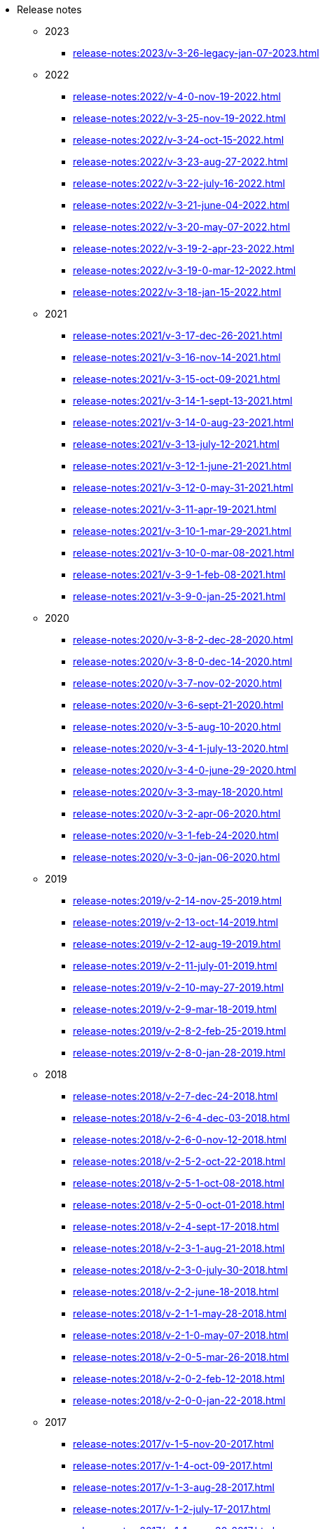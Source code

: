 * Release notes

** 2023
*** xref:release-notes:2023/v-3-26-legacy-jan-07-2023.adoc[]
** 2022
*** xref:release-notes:2022/v-4-0-nov-19-2022.adoc[]
*** xref:release-notes:2022/v-3-25-nov-19-2022.adoc[]
*** xref:release-notes:2022/v-3-24-oct-15-2022.adoc[]
*** xref:release-notes:2022/v-3-23-aug-27-2022.adoc[]
*** xref:release-notes:2022/v-3-22-july-16-2022.adoc[]
*** xref:release-notes:2022/v-3-21-june-04-2022.adoc[]
*** xref:release-notes:2022/v-3-20-may-07-2022.adoc[]
*** xref:release-notes:2022/v-3-19-2-apr-23-2022.adoc[]
*** xref:release-notes:2022/v-3-19-0-mar-12-2022.adoc[]
*** xref:release-notes:2022/v-3-18-jan-15-2022.adoc[]
** 2021
*** xref:release-notes:2021/v-3-17-dec-26-2021.adoc[]
*** xref:release-notes:2021/v-3-16-nov-14-2021.adoc[]
*** xref:release-notes:2021/v-3-15-oct-09-2021.adoc[]
*** xref:release-notes:2021/v-3-14-1-sept-13-2021.adoc[]
*** xref:release-notes:2021/v-3-14-0-aug-23-2021.adoc[]
*** xref:release-notes:2021/v-3-13-july-12-2021.adoc[]
*** xref:release-notes:2021/v-3-12-1-june-21-2021.adoc[]
*** xref:release-notes:2021/v-3-12-0-may-31-2021.adoc[]
*** xref:release-notes:2021/v-3-11-apr-19-2021.adoc[]
*** xref:release-notes:2021/v-3-10-1-mar-29-2021.adoc[]
*** xref:release-notes:2021/v-3-10-0-mar-08-2021.adoc[]
*** xref:release-notes:2021/v-3-9-1-feb-08-2021.adoc[]
*** xref:release-notes:2021/v-3-9-0-jan-25-2021.adoc[]
** 2020
*** xref:release-notes:2020/v-3-8-2-dec-28-2020.adoc[]
*** xref:release-notes:2020/v-3-8-0-dec-14-2020.adoc[]
*** xref:release-notes:2020/v-3-7-nov-02-2020.adoc[]
*** xref:release-notes:2020/v-3-6-sept-21-2020.adoc[]
*** xref:release-notes:2020/v-3-5-aug-10-2020.adoc[]
*** xref:release-notes:2020/v-3-4-1-july-13-2020.adoc[]
*** xref:release-notes:2020/v-3-4-0-june-29-2020.adoc[]
*** xref:release-notes:2020/v-3-3-may-18-2020.adoc[]
*** xref:release-notes:2020/v-3-2-apr-06-2020.adoc[]
*** xref:release-notes:2020/v-3-1-feb-24-2020.adoc[]
*** xref:release-notes:2020/v-3-0-jan-06-2020.adoc[]
** 2019
*** xref:release-notes:2019/v-2-14-nov-25-2019.adoc[]
*** xref:release-notes:2019/v-2-13-oct-14-2019.adoc[]
*** xref:release-notes:2019/v-2-12-aug-19-2019.adoc[]
*** xref:release-notes:2019/v-2-11-july-01-2019.adoc[]
*** xref:release-notes:2019/v-2-10-may-27-2019.adoc[]
*** xref:release-notes:2019/v-2-9-mar-18-2019.adoc[]
*** xref:release-notes:2019/v-2-8-2-feb-25-2019.adoc[]
*** xref:release-notes:2019/v-2-8-0-jan-28-2019.adoc[]
** 2018
*** xref:release-notes:2018/v-2-7-dec-24-2018.adoc[]
*** xref:release-notes:2018/v-2-6-4-dec-03-2018.adoc[]
*** xref:release-notes:2018/v-2-6-0-nov-12-2018.adoc[]
*** xref:release-notes:2018/v-2-5-2-oct-22-2018.adoc[]
*** xref:release-notes:2018/v-2-5-1-oct-08-2018.adoc[]
*** xref:release-notes:2018/v-2-5-0-oct-01-2018.adoc[]
*** xref:release-notes:2018/v-2-4-sept-17-2018.adoc[]
*** xref:release-notes:2018/v-2-3-1-aug-21-2018.adoc[]
*** xref:release-notes:2018/v-2-3-0-july-30-2018.adoc[]
*** xref:release-notes:2018/v-2-2-june-18-2018.adoc[]
*** xref:release-notes:2018/v-2-1-1-may-28-2018.adoc[]
*** xref:release-notes:2018/v-2-1-0-may-07-2018.adoc[]
*** xref:release-notes:2018/v-2-0-5-mar-26-2018.adoc[]
*** xref:release-notes:2018/v-2-0-2-feb-12-2018.adoc[]
*** xref:release-notes:2018/v-2-0-0-jan-22-2018.adoc[]
** 2017
*** xref:release-notes:2017/v-1-5-nov-20-2017.adoc[]
*** xref:release-notes:2017/v-1-4-oct-09-2017.adoc[]
*** xref:release-notes:2017/v-1-3-aug-28-2017.adoc[]
*** xref:release-notes:2017/v-1-2-july-17-2017.adoc[]
*** xref:release-notes:2017/v-1-1-may-30-2017.adoc[]
*** xref:release-notes:2017/v-1-0-apr-18-2017.adoc[]
